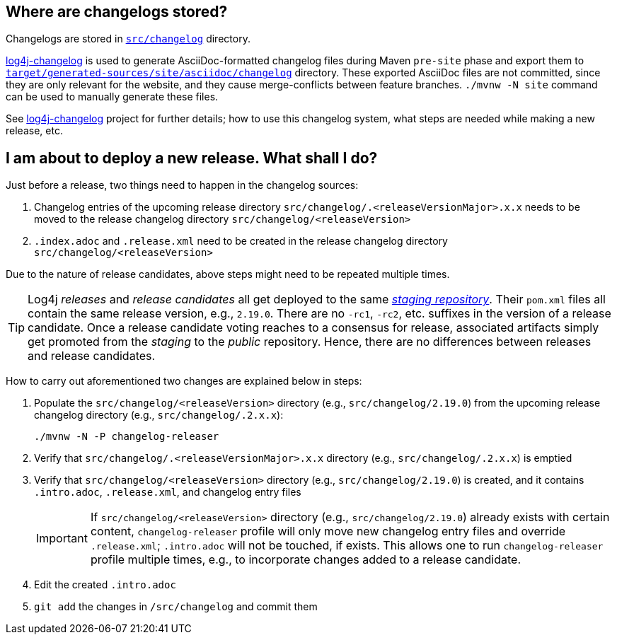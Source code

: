 ////
    Licensed to the Apache Software Foundation (ASF) under one or more
    contributor license agreements.  See the NOTICE file distributed with
    this work for additional information regarding copyright ownership.
    The ASF licenses this file to You under the Apache License, Version 2.0
    (the "License"); you may not use this file except in compliance with
    the License.  You may obtain a copy of the License at

         https://www.apache.org/licenses/LICENSE-2.0

    Unless required by applicable law or agreed to in writing, software
    distributed under the License is distributed on an "AS IS" BASIS,
    WITHOUT WARRANTIES OR CONDITIONS OF ANY KIND, either express or implied.
    See the License for the specific language governing permissions and
    limitations under the License.
////

:log4j-changelog-ref: https://github.com/apache/logging-log4j-tools/tree/master/log4j-changelog[log4j-changelog]

== Where are changelogs stored?

Changelogs are stored in xref:src/changelog[`src/changelog`] directory.

{log4j-changelog-ref} is used to generate AsciiDoc-formatted changelog files during Maven `pre-site` phase and export them to xref:target/generated-sources/site/asciidoc/changelog[`target/generated-sources/site/asciidoc/changelog`] directory.
These exported AsciiDoc files are not committed, since they are only relevant for the website, and they cause merge-conflicts between feature branches.
`./mvnw -N site` command can be used to manually generate these files.

See {log4j-changelog-ref} project for further details; how to use this changelog system, what steps are needed while making a new release, etc.

== I am about to deploy a new release. What shall I do?

Just before a release, two things need to happen in the changelog sources:

. Changelog entries of the upcoming release directory `src/changelog/.<releaseVersionMajor>.x.x` needs to be moved to the release changelog directory `src/changelog/<releaseVersion>`
. `.index.adoc` and `.release.xml` need to be created in the release changelog directory `src/changelog/<releaseVersion>`

Due to the nature of release candidates, above steps might need to be repeated multiple times.

[TIP]
====
Log4j _releases_ and _release candidates_ all get deployed to the same https://repository.apache.org/#stagingRepositories[_staging repository_].
Their `pom.xml` files all contain the same release version, e.g., `2.19.0`.
There are no `-rc1`, `-rc2`, etc. suffixes in the version of a release candidate.
Once a release candidate voting reaches to a consensus for release, associated artifacts simply get promoted from the _staging_ to the _public_ repository.
Hence, there are no differences between releases and release candidates.
====

How to carry out aforementioned two changes are explained below in steps:

. Populate the `src/changelog/<releaseVersion>` directory (e.g., `src/changelog/2.19.0`) from the upcoming release changelog directory (e.g., `src/changelog/.2.x.x`):
+
[source,bash]
----
./mvnw -N -P changelog-releaser
----
. Verify that `src/changelog/.<releaseVersionMajor>.x.x` directory (e.g., `src/changelog/.2.x.x`) is emptied
. Verify that `src/changelog/<releaseVersion>` directory (e.g., `src/changelog/2.19.0`) is created, and it contains `.intro.adoc`, `.release.xml`, and changelog entry files
+
[IMPORTANT]
====
If `src/changelog/<releaseVersion>` directory (e.g., `src/changelog/2.19.0`) already exists with certain content, `changelog-releaser` profile will only move new changelog entry files and override `.release.xml`; `.intro.adoc` will not be touched, if exists.
This allows one to run `changelog-releaser` profile multiple times, e.g., to incorporate changes added to a release candidate.
====
. Edit the created `.intro.adoc`
. `git add` the changes in `/src/changelog` and commit them
